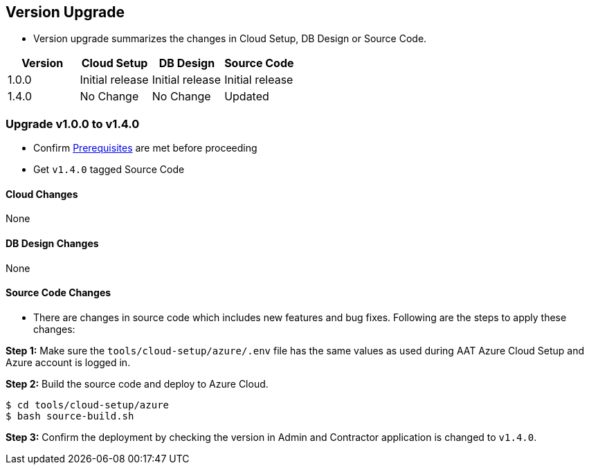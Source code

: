 
[[version-upgrade]]
== Version Upgrade

* Version upgrade summarizes the changes in Cloud Setup, DB Design or Source Code.
|===
^|Version ^| Cloud Setup ^| DB Design ^| Source Code

^|1.0.0 ^|Initial release ^|Initial release ^|Initial release

^|1.4.0 
^|No Change
^|No Change
^|Updated
|===

=== Upgrade v1.0.0 to v1.4.0

* Confirm <<prerequisites,Prerequisites>> are met before proceeding
* Get `v1.4.0` tagged Source Code 

==== Cloud Changes
None

==== DB Design Changes
None

==== Source Code Changes
* There are changes in source code which includes new features and bug fixes. Following are the steps to apply these changes:

**Step 1:** Make sure the `tools/cloud-setup/azure/.env` file has the same values as used during AAT Azure Cloud Setup and Azure account is logged in.

**Step 2:** Build the source code and deploy to Azure Cloud.

[source,shell]
----
$ cd tools/cloud-setup/azure
$ bash source-build.sh
----

**Step 3:** Confirm the deployment by checking the version in Admin and Contractor application is changed to `v1.4.0`.
